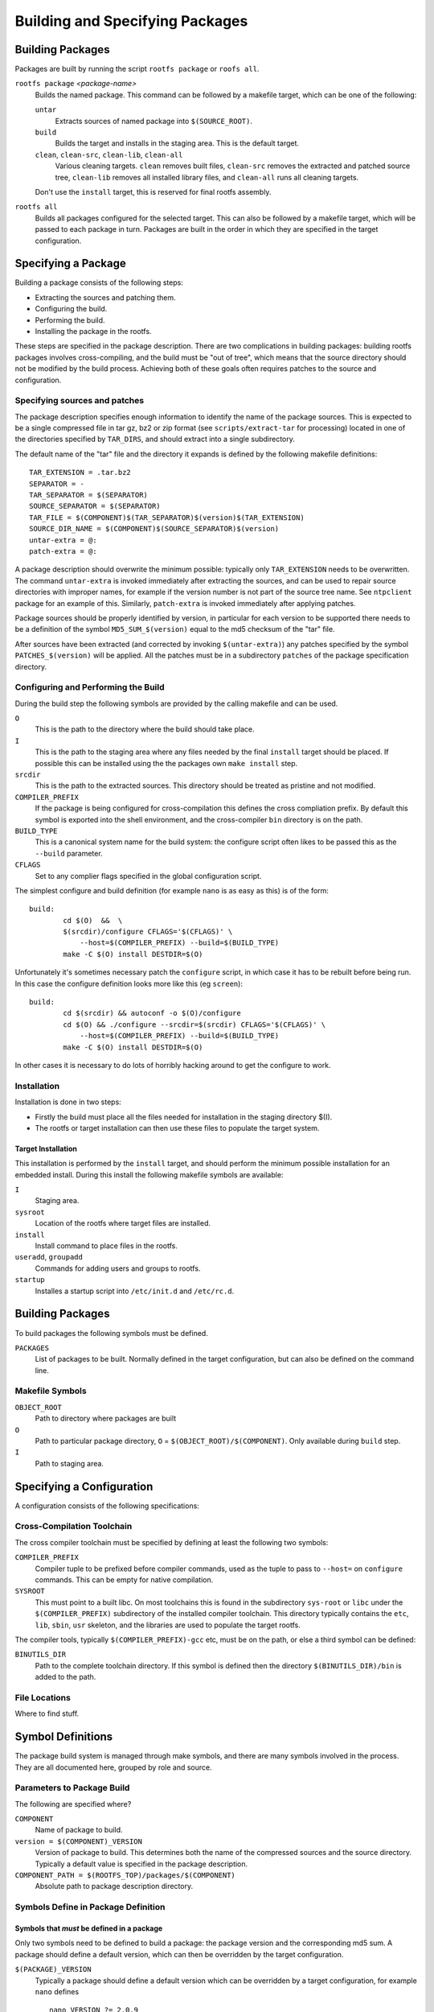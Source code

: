.. _build-packages:
.. default-role:: literal

Building and Specifying Packages
================================


Building Packages
-----------------

Packages are built by running the script `rootfs package` or `roofs all`.

`rootfs package` *<package-name>*
    Builds the named package.  This command can be followed by a makefile
    target, which can be one of the following:

    `untar`
        Extracts sources of named package into `$(SOURCE_ROOT)`.

    `build`
        Builds the target and installs in the staging area.  This is the default
        target.

    `clean`, `clean-src`, `clean-lib`, `clean-all`
        Various cleaning targets.  `clean` removes built files, `clean-src`
        removes the extracted and patched source tree, `clean-lib` removes all
        installed library files, and `clean-all` runs all cleaning targets.

    Don't use the `install` target, this is reserved for final rootfs assembly.

`rootfs all`
    Builds all packages configured for the selected target.  This can also be
    followed by a makefile target, which will be passed to each package in turn.
    Packages are built in the order in which they are specified in the target
    configuration.


Specifying a Package
--------------------

Building a package consists of the following steps:

* Extracting the sources and patching them.
* Configuring the build.
* Performing the build.
* Installing the package in the rootfs.

These steps are specified in the package description.  There are two
complications in building packages: building rootfs packages involves
cross-compiling, and the build must be "out of tree", which means that the
source directory should not be modified by the build process.  Achieving both of
these goals often requires patches to the source and configuration.


Specifying sources and patches
~~~~~~~~~~~~~~~~~~~~~~~~~~~~~~

The package description specifies enough information to identify the name of
the package sources.  This is expected to be a single compressed file in tar
gz, bz2 or zip format (see `scripts/extract-tar` for processing) located in
one of the directories specified by `TAR_DIRS`, and should extract into
a single subdirectory.

The default name of the "tar" file and the directory it expands is defined
by the following makefile definitions::

    TAR_EXTENSION = .tar.bz2
    SEPARATOR = -
    TAR_SEPARATOR = $(SEPARATOR)
    SOURCE_SEPARATOR = $(SEPARATOR)
    TAR_FILE = $(COMPONENT)$(TAR_SEPARATOR)$(version)$(TAR_EXTENSION)
    SOURCE_DIR_NAME = $(COMPONENT)$(SOURCE_SEPARATOR)$(version)
    untar-extra = @:
    patch-extra = @:

A package description should overwrite the minimum possible: typically only
`TAR_EXTENSION` needs to be overwritten.  The command `untar-extra` is invoked
immediately after extracting the sources, and can be used to repair source
directories with improper names, for example if the version number is not part
of the source tree name.  See `ntpclient` package for an example of this.
Similarly, `patch-extra` is invoked immediately after applying patches.

Package sources should be properly identified by version, in particular for each
version to be supported there needs to be a definition of the symbol
`MD5_SUM_$(version)` equal to the md5 checksum of the "tar" file.

After sources have been extracted (and corrected by invoking `$(untar-extra)`)
any patches specified by the symbol `PATCHES_$(version)` will be applied.  All
the patches must be in a subdirectory `patches` of the package specification
directory.



Configuring and Performing the Build
~~~~~~~~~~~~~~~~~~~~~~~~~~~~~~~~~~~~

During the build step the following symbols are provided by the calling makefile
and can be used.

`O`
    This is the path to the directory where the build should take place.

`I`
    This is the path to the staging area where any files needed by the final
    `install` target should be placed.  If possible this can be installed using
    the the packages own `make install` step.

`srcdir`
    This is the path to the extracted sources.  This directory should be treated
    as pristine and not modified.

`COMPILER_PREFIX`
    If the package is being configured for cross-compilation this defines the
    cross compliation prefix.  By default this symbol is exported into the shell
    environment, and the cross-compiler `bin` directory is on the path.

`BUILD_TYPE`
    This is a canonical system name for the build system: the configure script
    often likes to be passed this as the `--build` parameter.

`CFLAGS`
    Set to any complier flags specified in the global configuration script.


The simplest configure and build definition (for example `nano` is as easy as
this) is of the form::

    build:
            cd $(O)  &&  \
            $(srcdir)/configure CFLAGS='$(CFLAGS)' \
                --host=$(COMPILER_PREFIX) --build=$(BUILD_TYPE)
            make -C $(O) install DESTDIR=$(O)

Unfortunately it's sometimes necessary patch the `configure` script, in which
case it has to be rebuilt before being run.  In this case the configure
definition looks more like this (eg `screen`)::

    build:
            cd $(srcdir) && autoconf -o $(O)/configure
            cd $(O) && ./configure --srcdir=$(srcdir) CFLAGS='$(CFLAGS)' \
                --host=$(COMPILER_PREFIX) --build=$(BUILD_TYPE)
            make -C $(O) install DESTDIR=$(O)

In other cases it is necessary to do lots of horribly hacking around to get
the configure to work.


Installation
~~~~~~~~~~~~

Installation is done in two steps:

* Firstly the build must place all the files needed for installation in the
  staging directory $(I).
* The rootfs or target installation can then use these files to populate the
  target system.


Target Installation
^^^^^^^^^^^^^^^^^^^

This installation is performed by the `install` target, and should perform the
minimum possible installation for an embedded install.  During this install the
following makefile symbols are available:

`I`
    Staging area.
`sysroot`
    Location of the rootfs where target files are installed.
`install`
    Install command to place files in the rootfs.
`useradd`, `groupadd`
    Commands for adding users and groups to rootfs.
`startup`
    Installes a startup script into `/etc/init.d` and `/etc/rc.d`.



Building Packages
-----------------

To build packages the following symbols must be defined.

`PACKAGES`
    List of packages to be built.  Normally defined in the target configuration,
    but can also be defined on the command line.




Makefile Symbols
~~~~~~~~~~~~~~~~

`OBJECT_ROOT`
    Path to directory where packages are built

`O`
    Path to particular package directory, `O` = `$(OBJECT_ROOT)/$(COMPONENT)`.
    Only available during `build` step.

`I`
    Path to staging area.


Specifying a Configuration
--------------------------

A configuration consists of the following specifications:

Cross-Compilation Toolchain
~~~~~~~~~~~~~~~~~~~~~~~~~~~

The cross compiler toolchain must be specified by defining at least the
following two symbols:

`COMPILER_PREFIX`
    Compiler tuple to be prefixed before compiler commands, used as the tuple to
    pass to `--host=` on `configure` commands.  This can be empty for native
    compilation.

`SYSROOT`
    This must point to a built libc.  On most toolchains this is found in the
    subdirectory `sys-root` or `libc` under the `$(COMPILER_PREFIX)`
    subdirectory of the installed compiler toolchain.  This directory typically
    contains the `etc`, `lib`, `sbin`, `usr` skeleton, and the libraries are
    used to populate the target rootfs.

The compiler tools, typically `$(COMPILER_PREFIX)-gcc` etc, must be on the path,
or else a third symbol can be defined:

`BINUTILS_DIR`
    Path to the complete toolchain directory.  If this symbol is defined then
    the directory `$(BINUTILS_DIR)/bin` is added to the path.


File Locations
~~~~~~~~~~~~~~

Where to find stuff.


Symbol Definitions
------------------

The package build system is managed through make symbols, and there are many
symbols involved in the process.  They are all documented here, grouped by
role and source.


Parameters to Package Build
~~~~~~~~~~~~~~~~~~~~~~~~~~~

The following are specified where?


`COMPONENT`
    Name of package to build.

`version = $(COMPONENT)_VERSION`
    Version of package to build.  This determines both the name of the
    compressed sources and the source directory.  Typically a default value is
    specified in the package description.

`COMPONENT_PATH = $(ROOTFS_TOP)/packages/$(COMPONENT)`
    Absolute path to package description directory.


Symbols Define in Package Definition
~~~~~~~~~~~~~~~~~~~~~~~~~~~~~~~~~~~~

Symbols that *must* be defined in a package
^^^^^^^^^^^^^^^^^^^^^^^^^^^^^^^^^^^^^^^^^^^

Only two symbols need to be defined to build a package: the package version
and the corresponding md5 sum.  A package should define a default version,
which can then be overridden by the target configuration.


`$(PACKAGE)_VERSION`
    Typically a package should define a default version which can be overridden
    by a target configuration, for example `nano` defines ::

        nano_VERSION ?= 2.0.9


`MD5_SUM_$($(PACKAGE)_VERSION)`
    For each supported version the md5 sum of the corresponding source package
    must be given, for example the `nano` package defines ::

        MD5_SUM_2.0.9 = 2be94dc43fb60fff4626a2401a977220

    Compute this by running `md5sum` on the corresponding source file.


Symbols that can optionally be defined
^^^^^^^^^^^^^^^^^^^^^^^^^^^^^^^^^^^^^^

`TAR_EXTENSION = .tar.bz2`
    Needs to be overridden if the source file is of a different format.

`untar-extra = @:`
    Commands to be executed after extracting source files but before patching.
    Use this rename directories or perform extra extraction operations.

`patch-extra = @:`
    Commands to be executed after patching.  This can be used to rebuild
    configuration files if necessary.


Global Symbols from Rootfs System
~~~~~~~~~~~~~~~~~~~~~~~~~~~~~~~~~

`ROOTFS_TOP`
    Absolute path to top of rootfs tree.

`BUILD_ROOT`
    Absolute path to where all rootfs files are stored, sets defaults for
    following.

`SOURCE_ROOT = $(BUILD_ROOT)/src`
    Path to extracted and patched sources.

`TOOLKIT_ROOT = $(BUILD_ROOT)/toolkit`
    Path to local prefix for installed toolkit.


Target Specific Definitions
~~~~~~~~~~~~~~~~~~~~~~~~~~~

`TARGET`
    Name of target to build.

`TARGET_PATH = $(ROOTFS_TOP)/configs/$(TARGET)`
    Path to target description directory.

`BUILD_TARGET = $(BUILD_ROOT)/$(TARGET)`
    Path to location where the entire target system is built.  !!!This is a poor
    name, not very consistent with other names!!!

`OBJECT_ROOT = $(BUILD_TARGET)/packages`
    Path to location where all packages are built.

`LIB_ROOT = $(BUILD_TARGET)/local`
    Path to location where libraries are installed.


Other Symbol Definitions
~~~~~~~~~~~~~~~~~~~~~~~~

These symbol definitions are not meant to be overridden, but are important.

`O = $(OBJECT_ROOT)/$(COMPONENT)`
    Individual package build.

`srcdir = $(SOURCE_ROOT)/$(COMPONENT)-$(version)`
    Package sources.  Probably want to enforce consistent naming here, forcing
    the package description to place the sources in the right place if
    necessary.
